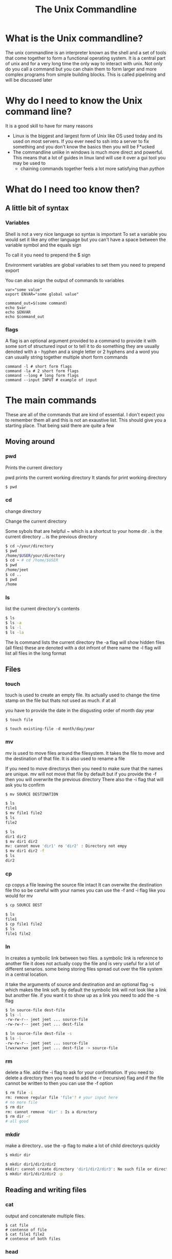 #+TITLE: The Unix Commandline
#+OPTIONS: toc:nil reveal_width:1200 reveal_height:1080 num:nil
#+REVEAL_ROOT: ../reveal.js
#+REVEAL_TITLE_SLIDE: <h1>%t</h1><h3>%s</h3><h2>By %A %a</h2><h3><i>Your inner hacker will be released today</i></h3><p>Press s for speaker notes</p>
#+REVEAL_THEME: black
#+REVEAL_TRANS: slide
#+LATEX_CLASS: article
#+LATEX_CLASS_OPTIONS: [a4paper]
#+LATEX_HEADER: \usepackage[top=1cm,left=3cm,right=3cm]{geometry}

* What is the Unix commandline?
#+begin_notes
The unix commandline is an interpreter known as the shell and a set of tools that come together to
form a functional operating system. It is a central part of unix and for a very
long time the only way to interact with unix. Not only do you call a command but you can
chain them to form larger and more complex programs from simple building blocks.
This is called pipelining and will be discussed later
#+end_notes

* Why do I need to know the Unix command line?
#+begin_notes
It is a good skill to have for many reasons
- Linux is the biggest and largest form of Unix like OS used today and its used
  on most servers. If you ever need to ssh into a server to fix something and
  you don't know the basics then you will be F*ucked
- The commandline unlike in windows is much more direct and powerful. This means
  that a lot of guides in linux land will use it over a gui tool you may be used to
  - chaining commands together feels a lot more satisfying than /python/
    #+end_notes

* What do I need too know then?
** A little bit of syntax
*** Variables
#+begin_notes
Shell is not a very nice language so syntax is important
To set a variable you would set it like any other language but you can't have a
space between the variable symbol and the equals sign

To call it you need to prepend the $ sign

Environment variables are global variables to set them you need to prepend export

You can also asign the output of commands to variables
#+end_notes
#+begin_src shell
var="some value"
export ENVAR="some global value"

command_out=$(some command)
echo $var
echo $ENVAR
echo $command_out
#+end_src
*** flags
#+begin_notes
A flag is an optional argument provided to a command to provide it with some
sort of structured input or to tell it to do something they are usually denoted
with a - hyphen and a single letter or 2 hyphens and a word you can usually
string together multiple short form commands
#+end_notes

#+begin_src shell
command -l # short form flags
command -la # 2 short form flags
command --long # long form flags
command --input INPUT # example of input
#+end_src

* The main commands
#+begin_notes
These are all of the commands that are kind of essential. I don't expect you to
remember them all and this is not an exaustive list. This should give you a
starting place. That being said there are quite a few
#+end_notes
** Moving around
*** pwd
Prints the current directory
#+begin_notes
pwd prints the current working directory
It stands for print working directory
#+end_notes
#+begin_src bash
$ pwd
#+end_src
*** cd
change directory
#+begin_notes
Change the current directory

Some sybols that are helpful
~ which is a shortcut to your home dir
. is the current directory
.. is the previous directory
#+end_notes

#+begin_src bash
$ cd ~/your/directory
$ pwd
/home/$USER/your/directory
$ cd ~ # cd /home/$USER
$ pwd
/home/jeet
$ cd ..
$ pwd
/home
#+end_src

*** ls
list the current directory's contents
#+begin_src bash
$ ls
$ ls -a
$ ls -l
$ ls -la
#+end_src

#+begin_notes
The ls command lists the current directory
the -a flag will show hidden files (all files)
these are denoted with a dot infront of there name
the -l flag will list all files in the long format
#+end_notes
** Files
*** touch
#+begin_notes
touch is used to create an empty file. Its actually used to change the time
stamp on the file but thats not used as much. if at all

you have to provide the date in the disgusting order of month day year
#+end_notes

#+begin_src shell
$ touch file

$ touch existing-file -d month/day/year
#+end_src

*** mv
#+begin_notes
mv is used to move files around the filesystem. It takes the file to move and
the destination of that file. It is also used to rename a file

If you need to move directorys then you need to make sure that the names are
unique. mv will not move that file by default but if you provide the -f then you
will overwrite the previous directory
There also the -i flag that will ask you to confirm
#+end_notes

#+begin_src bash
$ mv SOURCE DESTINATION

$ ls
file1
$ mv file1 file2
$ ls
file2

$ ls
dir1 dir2
$ mv dir1 dir2
mv: cannot move 'dir1' ro 'dir2' : Directory not empy
$ mv dir1 dir2 -f
$ ls
dir2
#+end_src
*** cp
#+begin_notes
cp copys a file leaving the source file intact It can overwite the destination
file tho so be careful with your names you can use the -f and -i flag like you
would for mv
#+end_notes

#+begin_src bash
$ cp SOURCE DEST

$ ls
file1
$ cp file1 file2
$ ls
file1 file2
#+end_src
*** ln
#+begin_notes
ln creates a symbolic link between two files. a symbolic link is reference to
another file it does not actually copy the file and is very useful for a lot of
different senarios. some being storing files spread out over the file system in
a central location.

it take the arguments of source and destination and an optional flag -s which
makes the link soft. by default the symbolic link will not look like a link but
another file. if you want it to show up as a link you need to add the -s flag
#+end_notes
#+begin_src bash
$ ln source-file dest-file
$ ls -l
-rw-rw-r-- jeet jeet ... source-file
-rw-rw-r-- jeet jeet ... dest-file

$ ln source-file dest-file -s
$ ls -l
-rw-rw-r-- jeet jeet ... source-file
lrwxrwxrwx jeet jeet ... dest-file -> source-file
#+end_src
*** rm
#+begin_notes
delete a file. add the -i flag to ask for your confirmation. If you need to
delete a directory then you need to add the -r (recursive) flag and if the file
cannot be written to then you can use the -f option
#+end_notes

#+begin_src bash
$ rm file -i
rm: remove regular file 'file'? # your input here
# no more file
$ rm dir
rm: cannot remove 'dir' : Is a directory
$ rm dir -r
# all good
#+end_src

#+RESULTS:

*** mkdir
#+begin_notes
make a directory.. use the -p flag to make a lot of child directorys quickly
#+end_notes

#+begin_src bash
$ mkdir dir

$ mkdir dir1/dir2/dir2
mkdir: cannot create directory 'dir1/dir2/dir3': No such file or directory
$ mkdir dir1/dir2/dir2 -p
#+end_src
** Reading and writing files
*** cat
#+begin_notes
output and concatenate multiple files.
#+end_notes

#+begin_src shell
$ cat file
# contense of file
$ cat file1 file2
# contense of both files
#+end_src
*** head
#+begin_notes
Output the first 10 lines of a file
the -n flag allows you to specify the amount of lines you want to print out
#+end_notes

#+begin_src shell
$ head file -n 20
#+end_src
*** tail
#+begin_notes
Same as head but for the last 10 lines
again -n will allow you to specify the amount of lines
#+end_notes

#+begin_src bash
$ tail file -n 20
#+end_src
*** chmod
#+begin_notes
Change the file permissions. In linux files do not need extensions. instead
attached to each and every file is a set of permissions. You saw them when we
discussed ln. chmod changes those permissions. if you want to add a permission
then do + followed by r w x or remove them replace the + with a minus

Notice the different groups. the first symbol is the type it can be d for
directory l for link or - for file
the first set of 3 is what root can do. root is the main user and they have free
reign over the system. the second triple is the user permissions and the last one
is other peoples permissions
#+end_notes

#+begin_src bash
$ ls -l
-rw-rw-r-- ... file
$ chmod +x file
$ ls -l
-rwxrwxr-x ... file

$ chmod -rwx file
---------- ... file
#+end_src
** Transforming text
*** echo
#+begin_notes
shell print statement. It will print out a string of text. If you use
#+end_notes

#+begin_src bash
echo "a string"
a string
echo -e "this is a \n multiline string "
this is a
 multiline string
echo $VAR
# contense of VAR
#+end_src
*** grep
#+begin_notes
grep is a commandline regex matcher. It takes the arguments of a string (usually
with a regular expression) and a file.
some useful flags are -v which returns all of the lines that do not match -i
which ignores case and -c which counts the number of occurrences
#+end_notes

#+begin_src bash
$ cat file
fox
fax
fex
$ grep "fox" file
fox
$ grep "f.x" file

$ grep "fox" file -v
fax
fex
#+end_src
*** sed
#+begin_notes
sed is used to make substutions in text it takes the arguments of a command and
a file It has a little bit of a werid syntax so bear with me

in the string we start it with s this tells sed we are performing a substitution
we then provide it with a regex this is what will be substituted then you
provide the substitution. There is more syntax here but these are the basics

Now by default sed will only perform 1 substitution to tell it to replace all
you need to add g to the end this is called a flag

You can add the -i flag to change the file in place. if you add an argument to
it will create a backup of the file you are about to change
#+end_notes

#+begin_src bash
$ sed 's/REGEX/REPLACEMENT/FLAG' file

$ cat file
the fox did fox things to say fox you to big fox
$ sed 's/fox/wolf/' file
the wolf did fox things to say fox you to big fox

$ sed 's/fox/wolf/g' file
the wolf did wolf things to say wolf you to big wolf

$ sed 's/fox/wolf/g' file -i

$ cat file
the wolf did wolf things to say wolf you to big wolf
#+end_src

*** awk
#+begin_notes
awk is a swiss a text processing swiss army knife. it is its own language and
can pretty much replace all of the text processing commands. Now do I recommend
that? welll probably not. but its pretty cool. Now that being said most people
use awk to get out column's of data.

awk programs are constructed from a set of pattern and actions.

Awk first splits your files into lines and then into fields and then store those
fields in variables. they are denoted by a $ sign and the number of the field
note that $0 holds the whole file and $NF holds the last. If you want the first
field you would call $1 second so on

Now this can be useful but it may be more useful for a csv file. To change the
field seperatior you need to use the -F flag

In this example we are restructuring a csv to make it into a nicer format
#+end_notes

#+begin_src awk
some-pattern { some action }
another-pattern { a different action }
{ all lines match this action }

$0 ~ /some regex/ {
    print $1, $2 # for example
}

$1 == 18 {
    print $2, $1
}
#+end_src

#+begin_src bash
$ cat file
this file is has space seperated words
it has multiple lines
$ awk '{print $0}' file # we just made a slower less convenient cat!
this file is has space seperated words
$ awk '{print $1}' file # print the first element of each line
this
it
$ cat file.csv
name,age,job
Jeet,18,Being a Nerd

$ awk -F, '{printf("name:%s job:%s age:%s", $1, $3, $2)}' file.csv
name:Jeet job:Being a nerd age:18
#+end_src

*** sort
#+begin_notes
sort sorts a file. You can tell it to sort using a numeric sort -n a dictionary
sort (whch is also known as alphanumeric) as well as others
#+end_notes

#+begin_src bash
$ cat file-o-numbers
1
15
2
30
$ sort -n file-o-numbers
1
2
15
30
#+end_src
*** uniq
#+begin_notes
uniq removes dupicates from a file. Nothing really more to say
#+end_notes

#+begin_src
$ cat file
this
this
has
some
some
duplicates

$ uniq file
this
has
some
duplicates
#+end_src
*** wc
#+begin_notes
wc stands for word count. it will count the amount of lines words and bytes in
that order you can add -l flag to get the line count -w to get the word count or
-c for the byte count
#+end_notes

#+begin_src bash
$ cat file
line 1
line 2
line 3

$ wc file
3 6 24
$ wc -l
3
$ wc -w
6
$ wc -c
24
#+end_src
** User management
*** sudo
#+begin_notes
sudo stands for super user do. it allows you to execute commands as another user
(usually root). This is used all over the place as root is the only one allowed
to do certain things like installing system programs and changing files outside
of your home directory. sudo allows you to execute one command like that as a
sort of security mesure.
#+end_notes

#+begin_src bash
$ apt update
Permission denied
$ sudo apt update
# works
#+end_src
*** w
#+begin_notes
w shows you who is logged on and what they are doing
it will give you information on who is logged on where there are logged in from
and what they are doing.
#+end_notes

#+begin_src bash
$ w

 02:26:18 up  8:52,  2 users,  load average: 0.94, 1.29, 1.15
USER     TTY      FROM             LOGIN@   IDLE   JCPU   PCPU WHAT
jeet     :1       :1               17:34   ?xdm?   4:07m  0.01s /usr/libexec/gdm-x-session --run-script env GNOME_SHELL_SESSION_MODE=pop /usr/bin/gnome-session --session=pop
root     tty4     -                02:24    1:52   0.02s  0.01s -bash
#+end_src

** Process management
*** pgrep
#+begin_notes
pgrep will give you the process id's that match the a string they give you
#+end_notes
#+begin_src bash
$ pgrep emacs
23878
23878

$ pgrep firefox
6997
#+end_src
*** pkill
#+begin_notes
pkill kills the process or processs given to it. You can give it a process id or
the string you were going to give to pgrep anyway. use the -9 flag to kill the
process instantly
#+end_notes

#+begin_src bash
$ pkill emacs # waits for emacs to finish

$ pkill 23878 -9 # kills emacs instantly

#+end_src
*** htop
#+begin_notes
htop is probably not installed by default but it makes all of this manual work
interactive. Its better if I show you
#+end_notes

#+begin_src
$ htop
#+end_src
** Others
*** man
#+begin_notes
man is the inbuilt unix documentation. I did not need the internet to find out
about all of the commands I just bored you with. I just typed in man command and
it gave me everything the command can do in a semi nice to read format

man uses a pager by default so you can scroll and have a look at your leasure
#+end_notes

#+begin_src bash
$ man command
#+end_src
** Honorable mentions
- nc :: The networking swiss army knife
- calc :: like awk for numbers
- lp :: Have you ever needed too print something? well now you can on the
  command line!
- less :: Read files at your pleasure

* Pipes
** Output redirection
#+begin_notes
for the most part we have just been outputing all of our data onto the
proverbial floor and we should really be putting it into a file. we can use
output redirection to put the stdout into a file

Nothing will be outputed onto the screen and all of the output will be put
into the file. This is great. but now we have over written the file.. maybe we
just want to append to the file.

There are also some special places you can redirect to and some special outputs
you can get.

/dev/null is a black hole. when you send data there it will never be saved this
is useful when you have a program that sends out a lot of error output you don't
need. This is also a good time to mention that errors are sent out on a
different stream of text. called stderr You can redirect the errors from it by
simply adding a 2 in front
#+end_notes

#+begin_src bash
$ cat file1 file2 > file1+file2

$ cat non-existant-file 2> /dev/null # no errors and no output
#+end_src

** Output appendation?
#+begin_notes
To append we use double the ammount of more than signs. This is usefull for when
you have a log file. Just be careful to make sure the amount of more than signs
are correct
#+end_notes

#+begin_src bash
$ some-output >> some-log-file
#+end_src

** Pipes
#+begin_notes
Pipes are a very powerful concept in unix. It allows you to build bigger
programs from smaller ones. The way it works is you chain the std output of one
command into the std input of the next. the command will do its work and pass it
onto the next. Whenerver you use a print statement in python you are outputing
to std output and its what these programs are doing. Lets take an example. I
have a csv full of names and ages. I want to get the age of all the people who
are over the age of 18 and have a name beginning with J

Now this example is not all to revolutinary but you can create very complex
programms from simpler blocks. This way of thinking can help you frame code
problems in a different way. As a set of transformations of an input instead of
a set of instructions. This is actually a tennant of functional programming
#+end_notes

#+begin_src bash
$ cat file
Jeet,18
Jen,19
Mark,17

$ cat file | grep -i "j." | awk -F, '$2 >= 18 {print "name:", $1, "age:", $2}'
name: Jeet age: 18
name: Jen age: 19
#+end_src

** An actual example
#+begin_notes
This is an actual script I wrote to solve my needs. *show gh gist list*
I use the github cli to handle some thinsga and github gists are just one of
them. For the purposes of today they are just small code files with a hash
attactched to them and to edit them you need to paste in the hash. I could do
that manually but thats a pain so I automated

*walk through the script*

#+end_notes

#+begin_src bash
gist_list=$(gh gist list)
gist_to_find=$(echo "$gist_list" | awk '{print $2}' | fzf --layout=reverse)

gh gist edit $(echo "$gist_list" | grep $gist_to_find | awk '{print $1}')

#+end_src
* What to do from here?
#+begin_notes
Well now you have this introduction you need to use it.
You can practice with the linux environments I hope you now have. Have a play
with it and have fun with it. Wrote memorisation like this will probably not
help but apply these skills will help you a lot
#+end_notes

* Any Questions?
